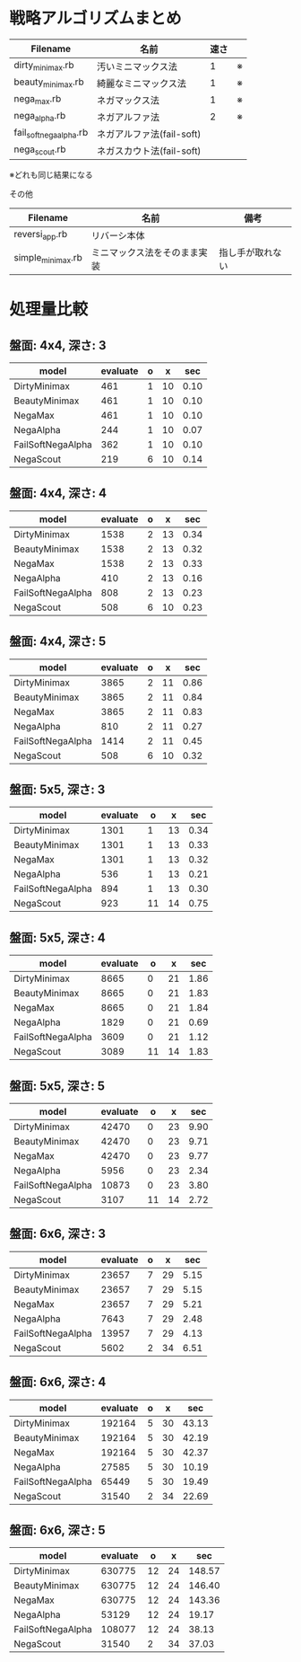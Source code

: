 * 戦略アルゴリズムまとめ

|-------------------------+---------------------------+------+----|
| Filename                | 名前                      | 速さ |    |
|-------------------------+---------------------------+------+----|
| dirty_minimax.rb        | 汚いミニマックス法        |    1 | ※ |
| beauty_minimax.rb       | 綺麗なミニマックス法      |    1 | ※ |
| nega_max.rb             | ネガマックス法            |    1 | ※ |
| nega_alpha.rb           | ネガアルファ法            |    2 | ※ |
| fail_soft_nega_alpha.rb | ネガアルファ法(fail-soft) |      |    |
| nega_scout.rb           | ネガスカウト法(fail-soft) |      |    |
|-------------------------+---------------------------+------+----|

※どれも同じ結果になる

その他

|-------------------+------------------------------+------------------|
| Filename          | 名前                         | 備考             |
|-------------------+------------------------------+------------------|
| reversi_app.rb    | リバーシ本体                 |                  |
| simple_minimax.rb | ミニマックス法をそのまま実装 | 指し手が取れない |
|-------------------+------------------------------+------------------|

* 処理量比較

** 盤面: 4x4, 深さ: 3
|-------------------+----------+---+----+------|
| model             | evaluate | o | x  | sec  |
|-------------------+----------+---+----+------|
| DirtyMinimax      |      461 | 1 | 10 | 0.10 |
| BeautyMinimax     |      461 | 1 | 10 | 0.10 |
| NegaMax           |      461 | 1 | 10 | 0.10 |
| NegaAlpha         |      244 | 1 | 10 | 0.07 |
| FailSoftNegaAlpha |      362 | 1 | 10 | 0.10 |
| NegaScout         |      219 | 6 | 10 | 0.14 |
|-------------------+----------+---+----+------|

** 盤面: 4x4, 深さ: 4
|-------------------+----------+---+----+------|
| model             | evaluate | o | x  | sec  |
|-------------------+----------+---+----+------|
| DirtyMinimax      |     1538 | 2 | 13 | 0.34 |
| BeautyMinimax     |     1538 | 2 | 13 | 0.32 |
| NegaMax           |     1538 | 2 | 13 | 0.33 |
| NegaAlpha         |      410 | 2 | 13 | 0.16 |
| FailSoftNegaAlpha |      808 | 2 | 13 | 0.23 |
| NegaScout         |      508 | 6 | 10 | 0.23 |
|-------------------+----------+---+----+------|

** 盤面: 4x4, 深さ: 5
|-------------------+----------+---+----+------|
| model             | evaluate | o | x  | sec  |
|-------------------+----------+---+----+------|
| DirtyMinimax      |     3865 | 2 | 11 | 0.86 |
| BeautyMinimax     |     3865 | 2 | 11 | 0.84 |
| NegaMax           |     3865 | 2 | 11 | 0.83 |
| NegaAlpha         |      810 | 2 | 11 | 0.27 |
| FailSoftNegaAlpha |     1414 | 2 | 11 | 0.45 |
| NegaScout         |      508 | 6 | 10 | 0.32 |
|-------------------+----------+---+----+------|

** 盤面: 5x5, 深さ: 3
|-------------------+----------+----+----+------|
| model             | evaluate | o  | x  | sec  |
|-------------------+----------+----+----+------|
| DirtyMinimax      |     1301 |  1 | 13 | 0.34 |
| BeautyMinimax     |     1301 |  1 | 13 | 0.33 |
| NegaMax           |     1301 |  1 | 13 | 0.32 |
| NegaAlpha         |      536 |  1 | 13 | 0.21 |
| FailSoftNegaAlpha |      894 |  1 | 13 | 0.30 |
| NegaScout         |      923 | 11 | 14 | 0.75 |
|-------------------+----------+----+----+------|

** 盤面: 5x5, 深さ: 4
|-------------------+----------+----+----+------|
| model             | evaluate | o  | x  | sec  |
|-------------------+----------+----+----+------|
| DirtyMinimax      |     8665 |  0 | 21 | 1.86 |
| BeautyMinimax     |     8665 |  0 | 21 | 1.83 |
| NegaMax           |     8665 |  0 | 21 | 1.84 |
| NegaAlpha         |     1829 |  0 | 21 | 0.69 |
| FailSoftNegaAlpha |     3609 |  0 | 21 | 1.12 |
| NegaScout         |     3089 | 11 | 14 | 1.83 |
|-------------------+----------+----+----+------|

** 盤面: 5x5, 深さ: 5
|-------------------+----------+----+----+------|
| model             | evaluate | o  | x  | sec  |
|-------------------+----------+----+----+------|
| DirtyMinimax      |    42470 |  0 | 23 | 9.90 |
| BeautyMinimax     |    42470 |  0 | 23 | 9.71 |
| NegaMax           |    42470 |  0 | 23 | 9.77 |
| NegaAlpha         |     5956 |  0 | 23 | 2.34 |
| FailSoftNegaAlpha |    10873 |  0 | 23 | 3.80 |
| NegaScout         |     3107 | 11 | 14 | 2.72 |
|-------------------+----------+----+----+------|

** 盤面: 6x6, 深さ: 3
|-------------------+----------+---+----+------|
| model             | evaluate | o | x  | sec  |
|-------------------+----------+---+----+------|
| DirtyMinimax      |    23657 | 7 | 29 | 5.15 |
| BeautyMinimax     |    23657 | 7 | 29 | 5.15 |
| NegaMax           |    23657 | 7 | 29 | 5.21 |
| NegaAlpha         |     7643 | 7 | 29 | 2.48 |
| FailSoftNegaAlpha |    13957 | 7 | 29 | 4.13 |
| NegaScout         |     5602 | 2 | 34 | 6.51 |
|-------------------+----------+---+----+------|

** 盤面: 6x6, 深さ: 4
|-------------------+----------+---+----+-------|
| model             | evaluate | o | x  | sec   |
|-------------------+----------+---+----+-------|
| DirtyMinimax      |   192164 | 5 | 30 | 43.13 |
| BeautyMinimax     |   192164 | 5 | 30 | 42.19 |
| NegaMax           |   192164 | 5 | 30 | 42.37 |
| NegaAlpha         |    27585 | 5 | 30 | 10.19 |
| FailSoftNegaAlpha |    65449 | 5 | 30 | 19.49 |
| NegaScout         |    31540 | 2 | 34 | 22.69 |
|-------------------+----------+---+----+-------|

** 盤面: 6x6, 深さ: 5
|-------------------+----------+----+----+--------|
| model             | evaluate | o  | x  | sec    |
|-------------------+----------+----+----+--------|
| DirtyMinimax      |   630775 | 12 | 24 | 148.57 |
| BeautyMinimax     |   630775 | 12 | 24 | 146.40 |
| NegaMax           |   630775 | 12 | 24 | 143.36 |
| NegaAlpha         |    53129 | 12 | 24 |  19.17 |
| FailSoftNegaAlpha |   108077 | 12 | 24 |  38.13 |
| NegaScout         |    31540 |  2 | 34 |  37.03 |
|-------------------+----------+----+----+--------|

  

